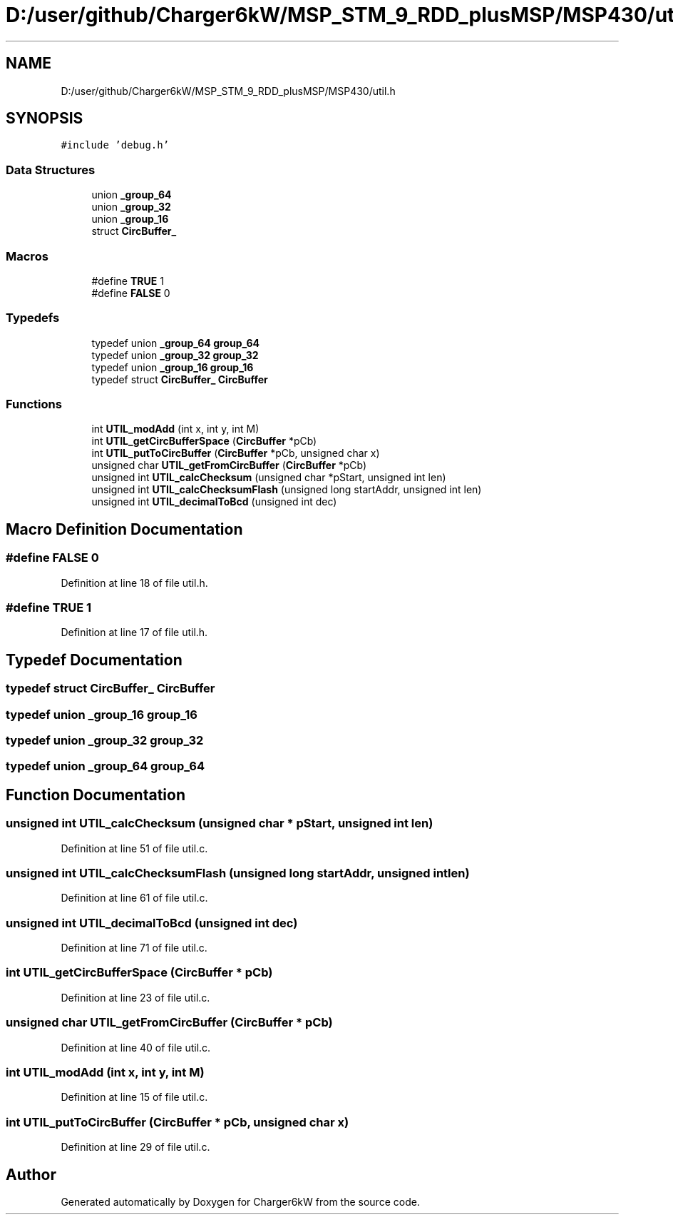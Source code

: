.TH "D:/user/github/Charger6kW/MSP_STM_9_RDD_plusMSP/MSP430/util.h" 3 "Sun Nov 29 2020" "Version 9" "Charger6kW" \" -*- nroff -*-
.ad l
.nh
.SH NAME
D:/user/github/Charger6kW/MSP_STM_9_RDD_plusMSP/MSP430/util.h
.SH SYNOPSIS
.br
.PP
\fC#include 'debug\&.h'\fP
.br

.SS "Data Structures"

.in +1c
.ti -1c
.RI "union \fB_group_64\fP"
.br
.ti -1c
.RI "union \fB_group_32\fP"
.br
.ti -1c
.RI "union \fB_group_16\fP"
.br
.ti -1c
.RI "struct \fBCircBuffer_\fP"
.br
.in -1c
.SS "Macros"

.in +1c
.ti -1c
.RI "#define \fBTRUE\fP   1"
.br
.ti -1c
.RI "#define \fBFALSE\fP   0"
.br
.in -1c
.SS "Typedefs"

.in +1c
.ti -1c
.RI "typedef union \fB_group_64\fP \fBgroup_64\fP"
.br
.ti -1c
.RI "typedef union \fB_group_32\fP \fBgroup_32\fP"
.br
.ti -1c
.RI "typedef union \fB_group_16\fP \fBgroup_16\fP"
.br
.ti -1c
.RI "typedef struct \fBCircBuffer_\fP \fBCircBuffer\fP"
.br
.in -1c
.SS "Functions"

.in +1c
.ti -1c
.RI "int \fBUTIL_modAdd\fP (int x, int y, int M)"
.br
.ti -1c
.RI "int \fBUTIL_getCircBufferSpace\fP (\fBCircBuffer\fP *pCb)"
.br
.ti -1c
.RI "int \fBUTIL_putToCircBuffer\fP (\fBCircBuffer\fP *pCb, unsigned char x)"
.br
.ti -1c
.RI "unsigned char \fBUTIL_getFromCircBuffer\fP (\fBCircBuffer\fP *pCb)"
.br
.ti -1c
.RI "unsigned int \fBUTIL_calcChecksum\fP (unsigned char *pStart, unsigned int len)"
.br
.ti -1c
.RI "unsigned int \fBUTIL_calcChecksumFlash\fP (unsigned long startAddr, unsigned int len)"
.br
.ti -1c
.RI "unsigned int \fBUTIL_decimalToBcd\fP (unsigned int dec)"
.br
.in -1c
.SH "Macro Definition Documentation"
.PP 
.SS "#define FALSE   0"

.PP
Definition at line 18 of file util\&.h\&.
.SS "#define TRUE   1"

.PP
Definition at line 17 of file util\&.h\&.
.SH "Typedef Documentation"
.PP 
.SS "typedef struct \fBCircBuffer_\fP \fBCircBuffer\fP"

.SS "typedef union \fB_group_16\fP \fBgroup_16\fP"

.SS "typedef union \fB_group_32\fP \fBgroup_32\fP"

.SS "typedef union \fB_group_64\fP \fBgroup_64\fP"

.SH "Function Documentation"
.PP 
.SS "unsigned int UTIL_calcChecksum (unsigned char * pStart, unsigned int len)"

.PP
Definition at line 51 of file util\&.c\&.
.SS "unsigned int UTIL_calcChecksumFlash (unsigned long startAddr, unsigned int len)"

.PP
Definition at line 61 of file util\&.c\&.
.SS "unsigned int UTIL_decimalToBcd (unsigned int dec)"

.PP
Definition at line 71 of file util\&.c\&.
.SS "int UTIL_getCircBufferSpace (\fBCircBuffer\fP * pCb)"

.PP
Definition at line 23 of file util\&.c\&.
.SS "unsigned char UTIL_getFromCircBuffer (\fBCircBuffer\fP * pCb)"

.PP
Definition at line 40 of file util\&.c\&.
.SS "int UTIL_modAdd (int x, int y, int M)"

.PP
Definition at line 15 of file util\&.c\&.
.SS "int UTIL_putToCircBuffer (\fBCircBuffer\fP * pCb, unsigned char x)"

.PP
Definition at line 29 of file util\&.c\&.
.SH "Author"
.PP 
Generated automatically by Doxygen for Charger6kW from the source code\&.
